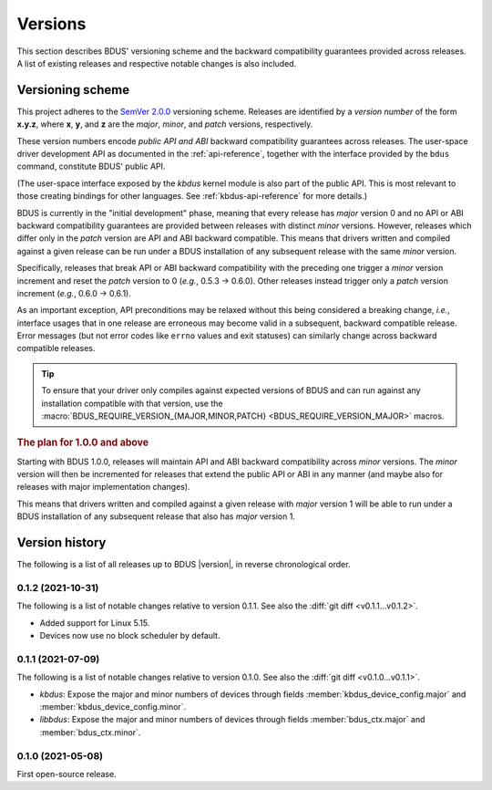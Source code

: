 .. .......................................................................... ..

.. _versions:

Versions
========

This section describes BDUS' versioning scheme and the backward compatibility guarantees provided across releases.
A list of existing releases and respective notable changes is also included.

.. .......................................................................... ..

.. _versioning-scheme:

Versioning scheme
-----------------

This project adheres to the `SemVer 2.0.0 <https://semver.org/spec/v2.0.0.html>`_ versioning scheme.
Releases are identified by a *version number* of the form **x.y.z**, where **x**, **y**, and **z** are the *major*, *minor*, and *patch* versions, respectively.

These version numbers encode *public API and ABI* backward compatibility guarantees across releases.
The user-space driver development API as documented in the :ref:`api-reference`, together with the interface provided by the ``bdus`` command, constitute BDUS' public API.

(The user-space interface exposed by the *kbdus* kernel module is also part of the public API.
This is most relevant to those creating bindings for other languages.
See :ref:`kbdus-api-reference` for more details.)

BDUS is currently in the "initial development" phase, meaning that every release has *major* version 0 and no API or ABI backward compatibility guarantees are provided between releases with distinct *minor* versions.
However, releases which differ only in the *patch* version are API and ABI backward compatible.
This means that drivers written and compiled against a given release can be run under a BDUS installation of any subsequent release with the same *minor* version.

Specifically, releases that break API or ABI backward compatibility with the preceding one trigger a *minor* version increment and reset the *patch* version to 0 (*e.g.*, 0.5.3 → 0.6.0).
Other releases instead trigger only a *patch* version increment (*e.g.*, 0.6.0 → 0.6.1).

As an important exception, API preconditions may be relaxed without this being considered a breaking change, *i.e.*, interface usages that in one release are erroneous may become valid in a subsequent, backward compatible release.
Error messages (but not error codes like ``errno`` values and exit statuses) can similarly change across backward compatible releases.

.. tip::

    To ensure that your driver only compiles against expected versions of BDUS and can run against any installation compatible with that version, use the :macro:`BDUS_REQUIRE_VERSION_{MAJOR,MINOR,PATCH} <BDUS_REQUIRE_VERSION_MAJOR>` macros.

.. rubric:: The plan for 1.0.0 and above

Starting with BDUS 1.0.0, releases will maintain API and ABI backward compatibility across *minor* versions.
The *minor* version will then be incremented for releases that extend the public API or ABI in any manner (and maybe also for releases with major implementation changes).

This means that drivers written and compiled against a given release with *major* version 1 will be able to run under a BDUS installation of any subsequent release that also has *major* version 1.

.. .......................................................................... ..

.. _version-history:

Version history
---------------

The following is a list of all releases up to BDUS |version|, in reverse chronological order.

0.1.2 (2021-10-31)
~~~~~~~~~~~~~~~~~~

The following is a list of notable changes relative to version 0.1.1.
See also the :diff:`git diff <v0.1.1...v0.1.2>`.

- Added support for Linux 5.15.
- Devices now use no block scheduler by default.

0.1.1 (2021-07-09)
~~~~~~~~~~~~~~~~~~

The following is a list of notable changes relative to version 0.1.0.
See also the :diff:`git diff <v0.1.0...v0.1.1>`.

- *kbdus*: Expose the major and minor numbers of devices through fields :member:`kbdus_device_config.major` and :member:`kbdus_device_config.minor`.

- *libbdus*: Expose the major and minor numbers of devices through fields :member:`bdus_ctx.major` and :member:`bdus_ctx.minor`.

0.1.0 (2021-05-08)
~~~~~~~~~~~~~~~~~~

First open-source release.

.. .......................................................................... ..
